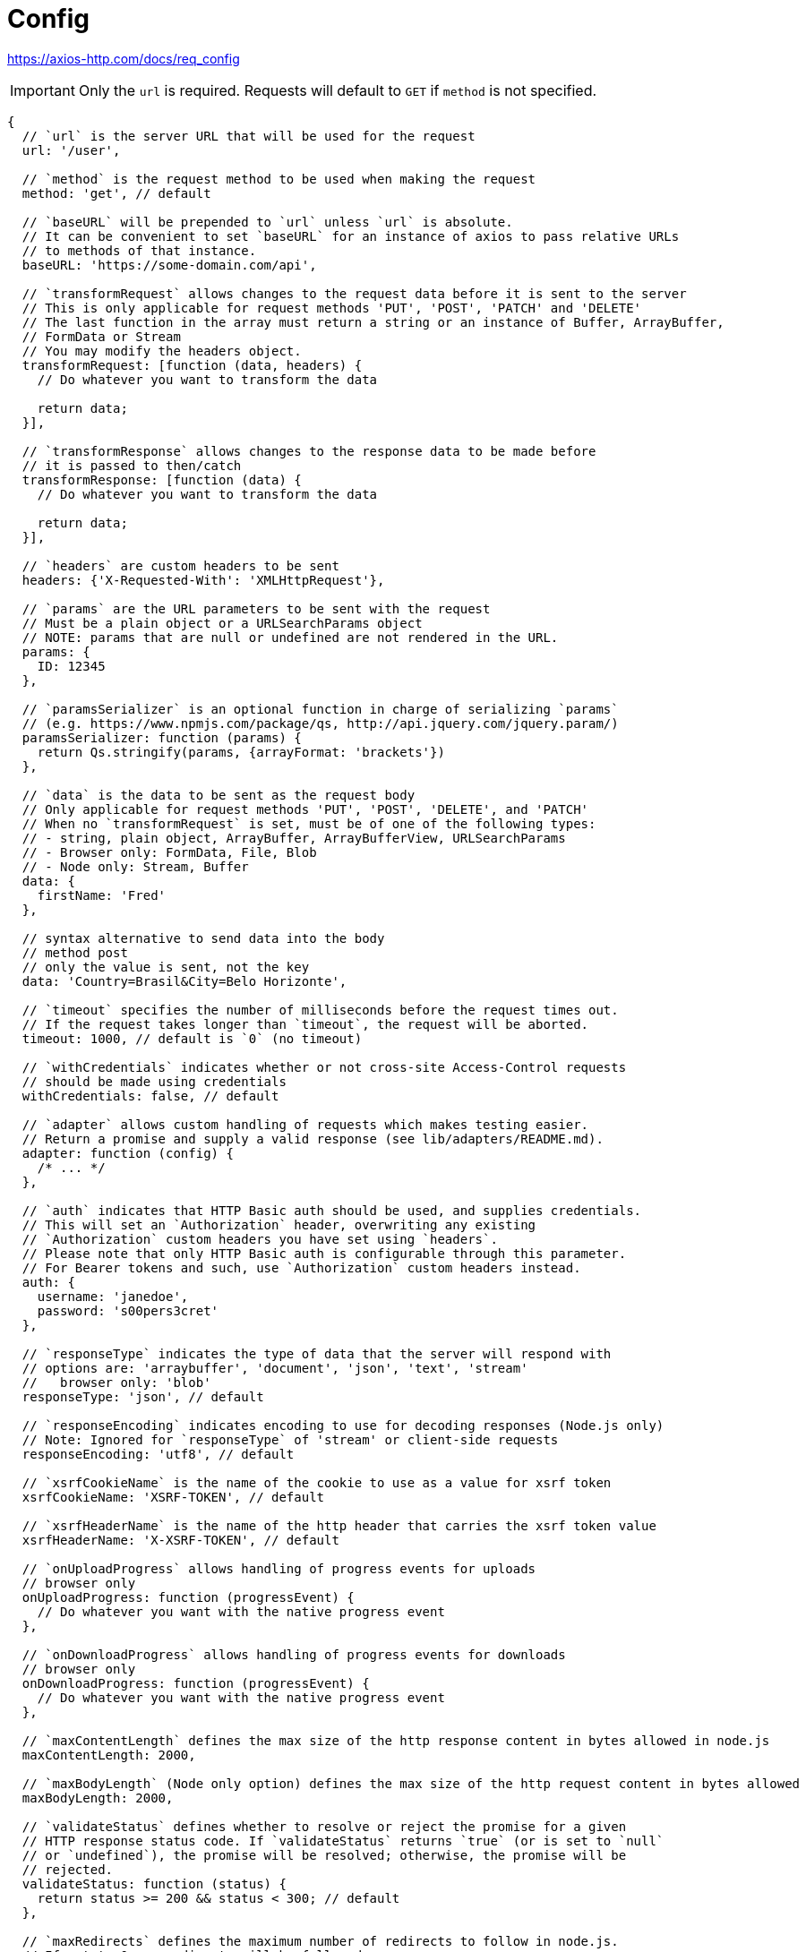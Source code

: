 = Config

https://axios-http.com/docs/req_config

[IMPORTANT]
====
Only the `url` is required. 
Requests will default to `GET` if `method` is not specified.
====

[source,javascript]
----
{
  // `url` is the server URL that will be used for the request
  url: '/user',

  // `method` is the request method to be used when making the request
  method: 'get', // default

  // `baseURL` will be prepended to `url` unless `url` is absolute.
  // It can be convenient to set `baseURL` for an instance of axios to pass relative URLs
  // to methods of that instance.
  baseURL: 'https://some-domain.com/api',

  // `transformRequest` allows changes to the request data before it is sent to the server
  // This is only applicable for request methods 'PUT', 'POST', 'PATCH' and 'DELETE'
  // The last function in the array must return a string or an instance of Buffer, ArrayBuffer,
  // FormData or Stream
  // You may modify the headers object.
  transformRequest: [function (data, headers) {
    // Do whatever you want to transform the data

    return data;
  }],

  // `transformResponse` allows changes to the response data to be made before
  // it is passed to then/catch
  transformResponse: [function (data) {
    // Do whatever you want to transform the data

    return data;
  }],

  // `headers` are custom headers to be sent
  headers: {'X-Requested-With': 'XMLHttpRequest'},

  // `params` are the URL parameters to be sent with the request
  // Must be a plain object or a URLSearchParams object
  // NOTE: params that are null or undefined are not rendered in the URL.
  params: {
    ID: 12345
  },

  // `paramsSerializer` is an optional function in charge of serializing `params`
  // (e.g. https://www.npmjs.com/package/qs, http://api.jquery.com/jquery.param/)
  paramsSerializer: function (params) {
    return Qs.stringify(params, {arrayFormat: 'brackets'})
  },

  // `data` is the data to be sent as the request body
  // Only applicable for request methods 'PUT', 'POST', 'DELETE', and 'PATCH'
  // When no `transformRequest` is set, must be of one of the following types:
  // - string, plain object, ArrayBuffer, ArrayBufferView, URLSearchParams
  // - Browser only: FormData, File, Blob
  // - Node only: Stream, Buffer
  data: {
    firstName: 'Fred'
  },
  
  // syntax alternative to send data into the body
  // method post
  // only the value is sent, not the key
  data: 'Country=Brasil&City=Belo Horizonte',

  // `timeout` specifies the number of milliseconds before the request times out.
  // If the request takes longer than `timeout`, the request will be aborted.
  timeout: 1000, // default is `0` (no timeout)

  // `withCredentials` indicates whether or not cross-site Access-Control requests
  // should be made using credentials
  withCredentials: false, // default

  // `adapter` allows custom handling of requests which makes testing easier.
  // Return a promise and supply a valid response (see lib/adapters/README.md).
  adapter: function (config) {
    /* ... */
  },

  // `auth` indicates that HTTP Basic auth should be used, and supplies credentials.
  // This will set an `Authorization` header, overwriting any existing
  // `Authorization` custom headers you have set using `headers`.
  // Please note that only HTTP Basic auth is configurable through this parameter.
  // For Bearer tokens and such, use `Authorization` custom headers instead.
  auth: {
    username: 'janedoe',
    password: 's00pers3cret'
  },

  // `responseType` indicates the type of data that the server will respond with
  // options are: 'arraybuffer', 'document', 'json', 'text', 'stream'
  //   browser only: 'blob'
  responseType: 'json', // default

  // `responseEncoding` indicates encoding to use for decoding responses (Node.js only)
  // Note: Ignored for `responseType` of 'stream' or client-side requests
  responseEncoding: 'utf8', // default

  // `xsrfCookieName` is the name of the cookie to use as a value for xsrf token
  xsrfCookieName: 'XSRF-TOKEN', // default

  // `xsrfHeaderName` is the name of the http header that carries the xsrf token value
  xsrfHeaderName: 'X-XSRF-TOKEN', // default

  // `onUploadProgress` allows handling of progress events for uploads
  // browser only
  onUploadProgress: function (progressEvent) {
    // Do whatever you want with the native progress event
  },

  // `onDownloadProgress` allows handling of progress events for downloads
  // browser only
  onDownloadProgress: function (progressEvent) {
    // Do whatever you want with the native progress event
  },

  // `maxContentLength` defines the max size of the http response content in bytes allowed in node.js
  maxContentLength: 2000,

  // `maxBodyLength` (Node only option) defines the max size of the http request content in bytes allowed
  maxBodyLength: 2000,

  // `validateStatus` defines whether to resolve or reject the promise for a given
  // HTTP response status code. If `validateStatus` returns `true` (or is set to `null`
  // or `undefined`), the promise will be resolved; otherwise, the promise will be
  // rejected.
  validateStatus: function (status) {
    return status >= 200 && status < 300; // default
  },

  // `maxRedirects` defines the maximum number of redirects to follow in node.js.
  // If set to 0, no redirects will be followed.
  maxRedirects: 5, // default

  // `socketPath` defines a UNIX Socket to be used in node.js.
  // e.g. '/var/run/docker.sock' to send requests to the docker daemon.
  // Only either `socketPath` or `proxy` can be specified.
  // If both are specified, `socketPath` is used.
  socketPath: null, // default

  // `httpAgent` and `httpsAgent` define a custom agent to be used when performing http
  // and https requests, respectively, in node.js. This allows options to be added like
  // `keepAlive` that are not enabled by default.
  httpAgent: new http.Agent({ keepAlive: true }),
  httpsAgent: new https.Agent({ keepAlive: true }),

  // `proxy` defines the hostname, port, and protocol of the proxy server.
  // You can also define your proxy using the conventional `http_proxy` and
  // `https_proxy` environment variables. If you are using environment variables
  // for your proxy configuration, you can also define a `no_proxy` environment
  // variable as a comma-separated list of domains that should not be proxied.
  // Use `false` to disable proxies, ignoring environment variables.
  // `auth` indicates that HTTP Basic auth should be used to connect to the proxy, and
  // supplies credentials.
  // This will set an `Proxy-Authorization` header, overwriting any existing
  // `Proxy-Authorization` custom headers you have set using `headers`.
  // If the proxy server uses HTTPS, then you must set the protocol to `https`. 
  proxy: {
    protocol: 'https',
    host: '127.0.0.1',
    port: 9000,
    auth: {
      username: 'mikeymike',
      password: 'rapunz3l'
    }
  },

  // `cancelToken` specifies a cancel token that can be used to cancel the request
  // (see Cancellation section below for details)
  cancelToken: new CancelToken(function (cancel) {
  }),

  // `decompress` indicates whether or not the response body should be decompressed 
  // automatically. If set to `true` will also remove the 'content-encoding' header 
  // from the responses objects of all decompressed responses
  // - Node only (XHR cannot turn off decompression)
  decompress: true // default

}
----

